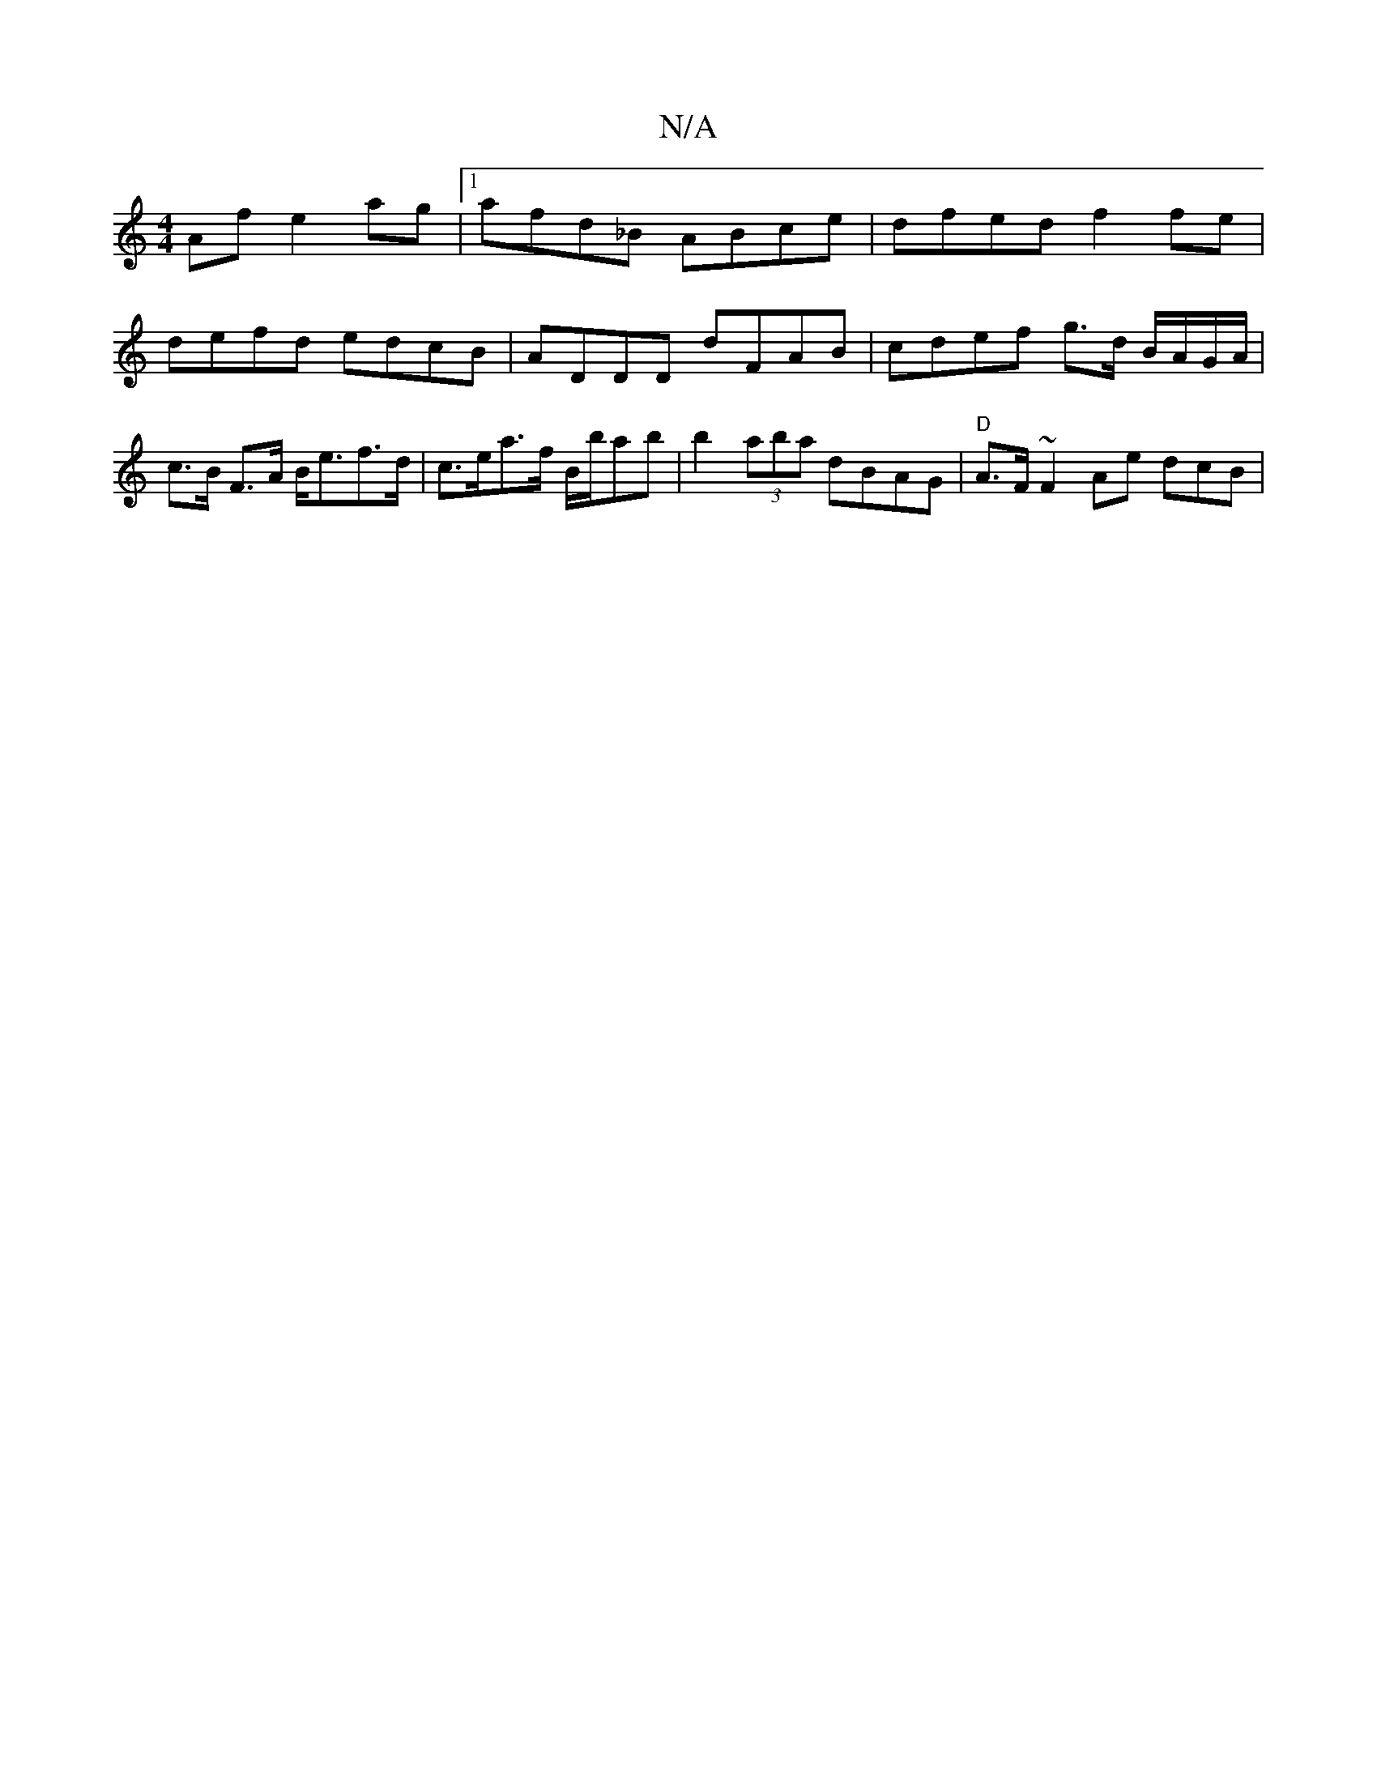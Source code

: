 X:1
T:N/A
M:4/4
R:N/A
K:Cmajor
Af e2ag|1 afd_B ABce | dfed f2 fe | defd edcB | ADDD dFAB | cdef g>d B/A/G/A/|c>B F>A B<ef>d| c>ea>f B/2b/ab | b2 (3aba dBAG | "D" A>F ~F2 Ae {/}dcB|

|: [M:2n A, iB, (S E)"E2 "D"e2 f2|"Am"e2c2c2A2z2|